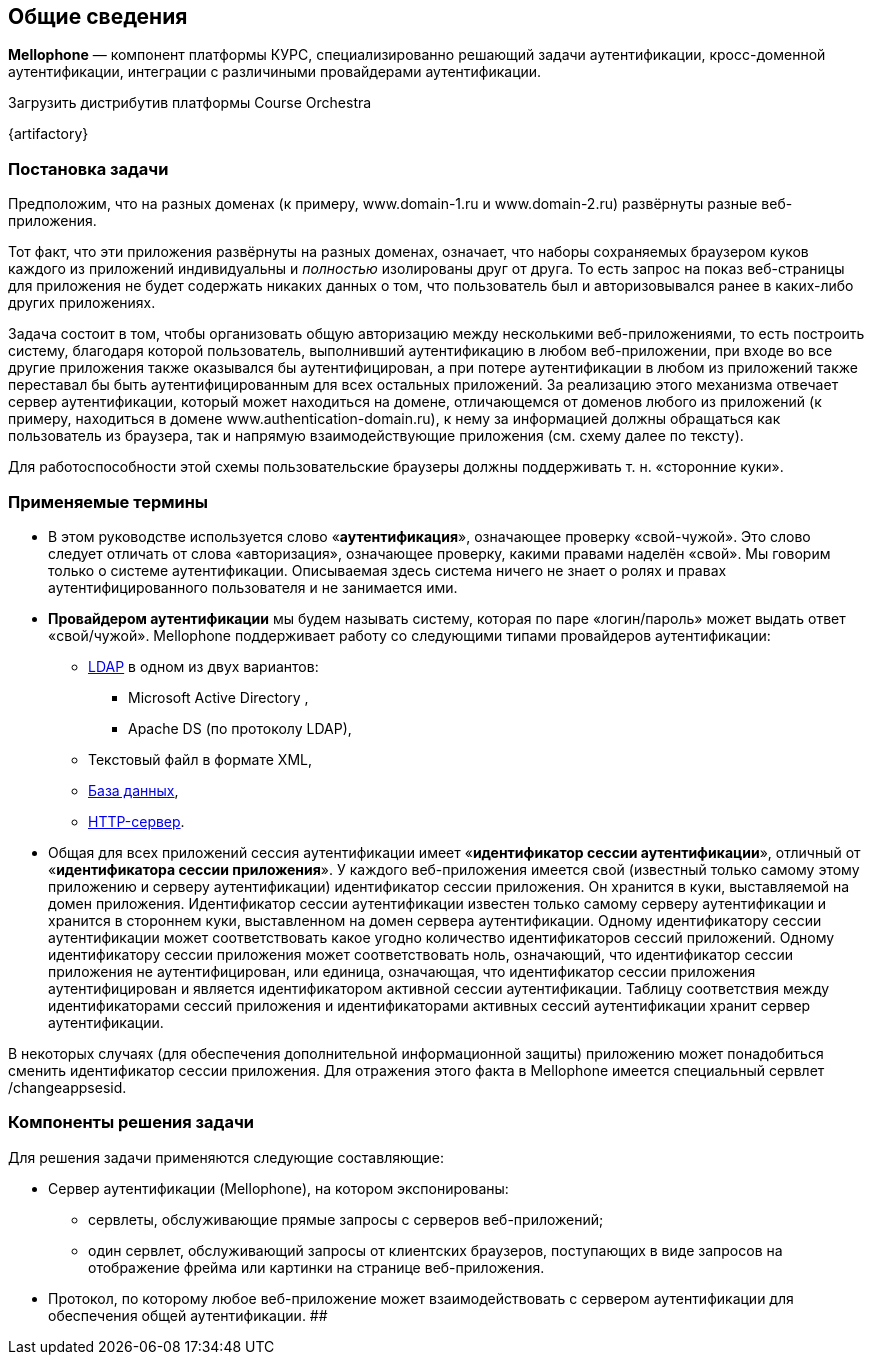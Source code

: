 == Общие сведения

*Mellophone* — компонент платформы КУРС, специализированно решающий задачи аутентификации, кросс-доменной аутентификации, интеграции с различиными провайдерами аутентификации.

.Загрузить дистрибутив платформы Course Orchestra
{artifactory}

=== Постановка задачи

Предположим, что на разных доменах (к примеру, www.domain-1.ru и www.domain-2.ru) развёрнуты разные веб-приложения.

Тот факт, что эти приложения развёрнуты на разных доменах, означает, что наборы сохраняемых браузером куков каждого из приложений индивидуальны и _полностью_ изолированы друг от друга. То есть запрос на показ веб-страницы для приложения не будет содержать никаких данных о том, что пользователь был и авторизовывался ранее в каких-либо других приложениях.

Задача состоит в том, чтобы организовать общую авторизацию между несколькими веб-приложениями, то есть построить систему, благодаря которой пользователь, выполнивший аутентификацию в любом веб-приложении, при входе во все другие приложения также оказывался бы аутентифицирован, а при потере аутентификации в любом из приложений также переставал бы быть аутентифицированным для всех остальных приложений. За реализацию этого механизма отвечает сервер аутентификации, который может находиться на домене, отличающемся от доменов любого из приложений (к примеру, находиться в домене www.authentication-domain.ru), к нему за информацией должны обращаться как пользователь из браузера, так и напрямую взаимодействующие приложения (см. схему далее по тексту).

Для работоспособности этой схемы пользовательские браузеры должны поддерживать т. н. «сторонние куки».

=== Применяемые термины
* В этом руководстве используется слово «*аутентификация*», означающее проверку «свой-чужой». Это слово следует отличать от слова «авторизация», означающее проверку, какими правами наделён «свой». Мы говорим только о системе аутентификации. Описываемая здесь система ничего не знает о ролях и правах аутентифицированного пользователя и не занимается ими.
* *Провайдером аутентификации* мы будем называть систему, которая по паре «логин/пароль» может выдать ответ «свой/чужой». Mellophone поддерживает работу со следующими типами провайдеров аутентификации:
** <<LDAPlink, LDAP>> в одном из двух вариантов:
*** Microsoft Active Directory ,
*** Apache DS (по протоколу LDAP),
** Текстовый файл в формате XML,
** <<sql, База данных>>,
** <<httpserver, HTTP-сервер>>.
* Общая для всех приложений сессия аутентификации имеет «*идентификатор сессии аутентификации*», отличный от «*идентификатора сессии приложения*». У каждого веб-приложения имеется свой (известный только самому этому приложению и серверу аутентификации) идентификатор сессии приложения. Он хранится в куки, выставляемой на домен приложения. Идентификатор сессии аутентификации известен только самому серверу аутентификации и хранится в стороннем куки, выставленном на домен сервера аутентификации. Одному идентификатору сессии аутентификации может соответствовать какое угодно количество идентификаторов сессий приложений. Одному идентификатору сессии приложения может соответствовать ноль, означающий, что идентификатор сессии приложения не аутентифицирован, или единица, означающая, что идентификатор сессии приложения аутентифицирован и является идентификатором активной сессии аутентификации. Таблицу соответствия между идентификаторами сессий приложения и идентификаторами активных сессий аутентификации хранит сервер аутентификации.

В некоторых случаях (для обеспечения дополнительной информационной защиты) приложению может понадобиться сменить идентификатор сессии приложения. Для отражения этого факта в Mellophone имеется специальный сервлет /changeappsesid.

=== Компоненты решения задачи
Для решения задачи применяются следующие составляющие:

* Сервер аутентификации (Mellophone), на котором экспонированы:
** сервлеты, обслуживающие прямые запросы с серверов веб-приложений;
** один сервлет, обслуживающий запросы от клиентских браузеров, поступающих в виде запросов на отображение фрейма или картинки на странице веб-приложения.
* Протокол, по которому любое веб-приложение может взаимодействовать с сервером аутентификации для обеспечения общей аутентификации.
##